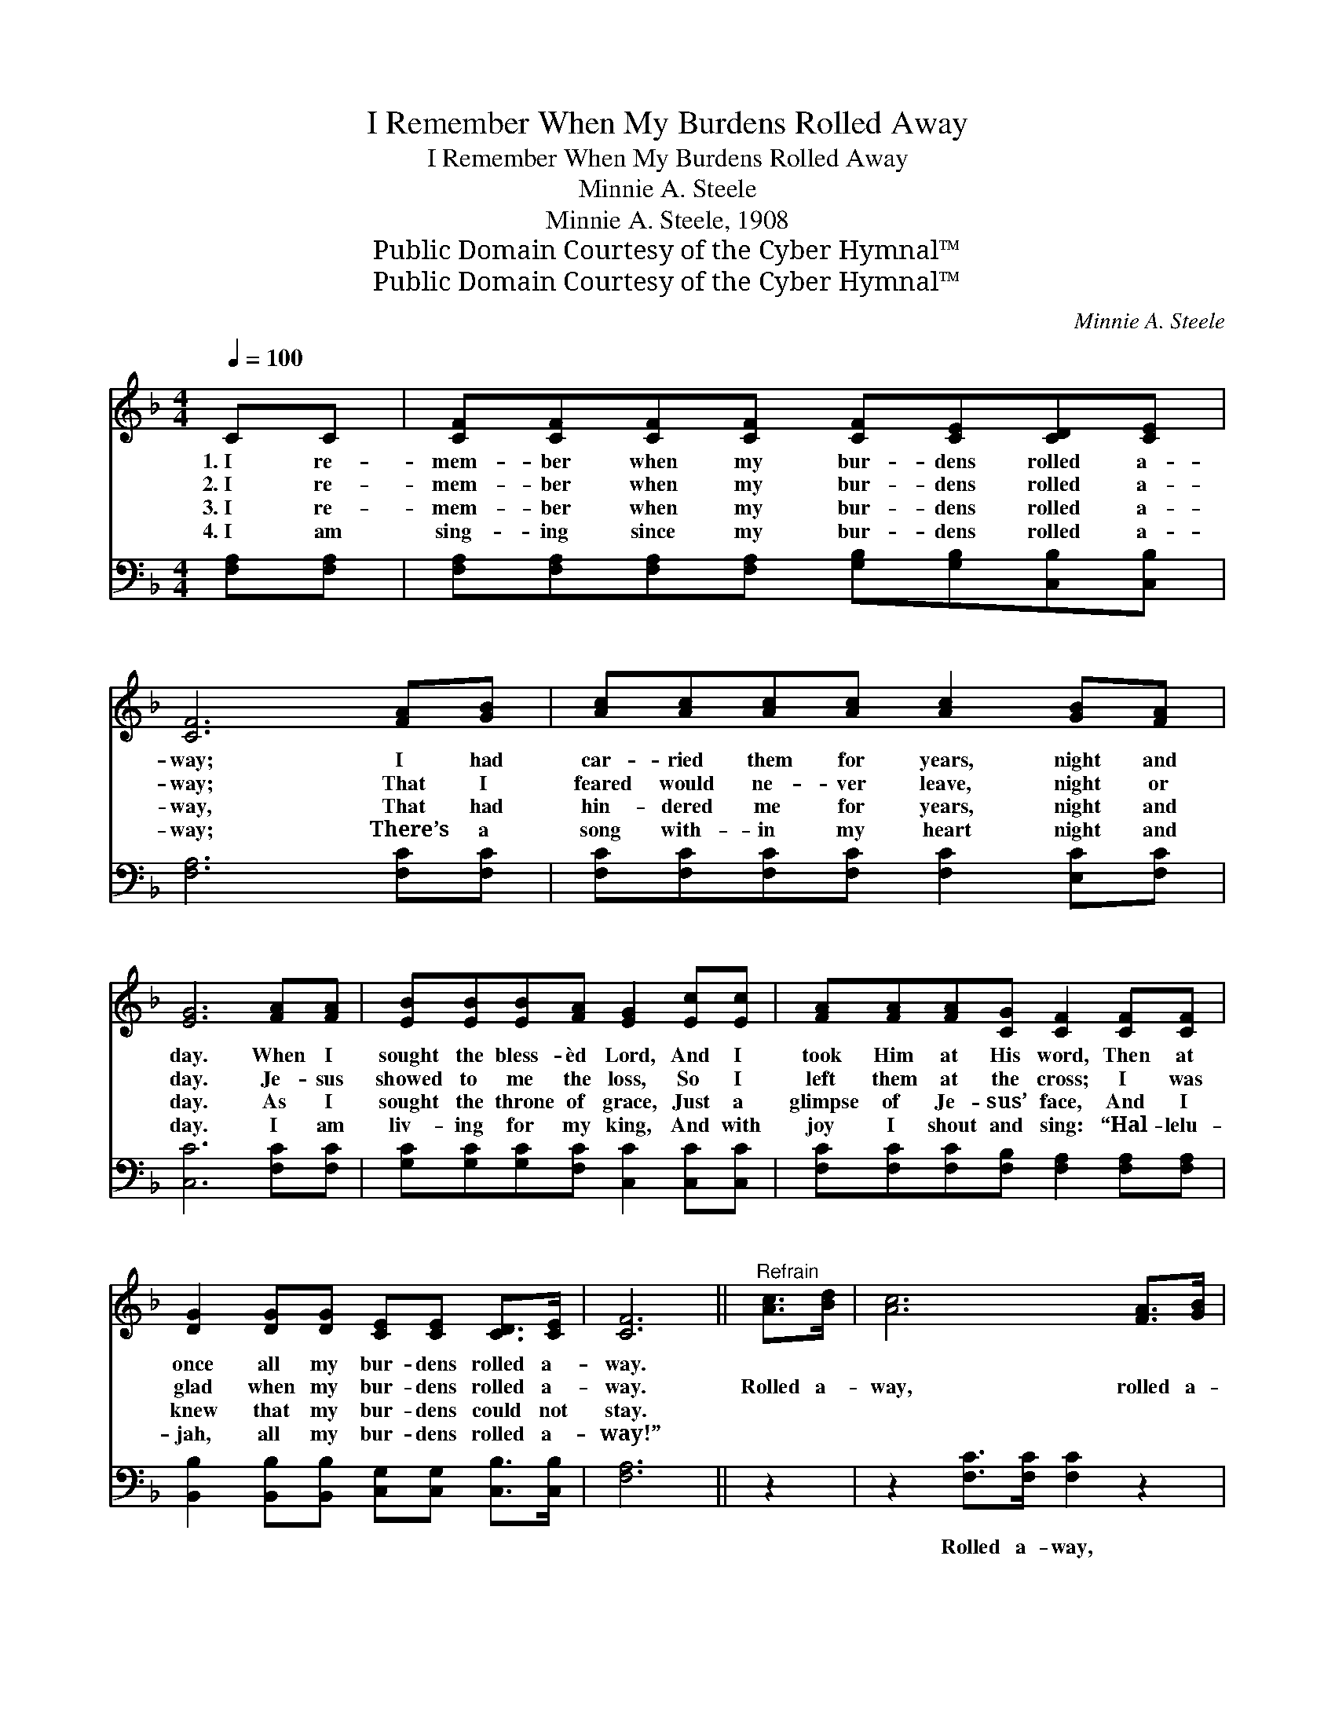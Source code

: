 X:1
T:I Remember When My Burdens Rolled Away
T:I Remember When My Burdens Rolled Away
T:Minnie A. Steele
T:Minnie A. Steele, 1908
T:Public Domain Courtesy of the Cyber Hymnal™
T:Public Domain Courtesy of the Cyber Hymnal™
C:Minnie A. Steele
Z:Public Domain
Z:Courtesy of the Cyber Hymnal™
%%score ( 1 2 ) ( 3 4 )
L:1/8
Q:1/4=100
M:4/4
K:F
V:1 treble 
V:2 treble 
V:3 bass 
V:4 bass 
V:1
 CC | [CF][CF][CF][CF] [CF][CE][CD][CE] | [CF]6 [FA][GB] | [Ac][Ac][Ac][Ac] [Ac]2 [GB][FA] | %4
w: 1.~I re-|mem- ber when my bur- dens rolled a-|way; I had|car- ried them for years, night and|
w: 2.~I re-|mem- ber when my bur- dens rolled a-|way; That I|feared would ne- ver leave, night or|
w: 3.~I re-|mem- ber when my bur- dens rolled a-|way, That had|hin- dered me for years, night and|
w: 4.~I am|sing- ing since my bur- dens rolled a-|way; There’s a|song with- in my heart night and|
 [EG]6 [FA][FA] | [EB][EB][EB][FA] [EG]2 [Ec][Ec] | [FA][FA][FA][CG] [CF]2 [CF][CF] | %7
w: day. When I|sought the bless- èd Lord, And I|took Him at His word, Then at|
w: day. Je- sus|showed to me the loss, So I|left them at the cross; I was|
w: day. As I|sought the throne of grace, Just a|glimpse of Je- sus’ face, And I|
w: day. I am|liv- ing for my king, And with|joy I shout and sing: “Hal- lelu-|
 [DG]2 [DG][DG] [CE][CE] [CD]>[CE] | [CF]6 ||"^Refrain" [Ac]>[Bd] | [Ac]6 [FA]>[GB] | %11
w: once all my bur- dens rolled a-|way.|||
w: glad when my bur- dens rolled a-|way.|Rolled a-|way, rolled a-|
w: knew that my bur- dens could not|stay.|||
w: jah, all my bur- dens rolled a-|way!”|||
 [FA]6 [FA][FA] | [EG][EG][EG][EG] [Fd][Fd] [Fd]>[Fd] | c6 [Ac]>[Bd] | [Ac]6 [FA]>[GB] | [FA]6 CC | %16
w: |||||
w: way, I am|hap- py since my bur- dens rolled a-|way. Rolled a-|way, rolled a-|way, I am|
w: |||||
w: |||||
 [CF][CF][Fc][GB] [FA][FA] [EA]>[EG] | [CF]6 |] %18
w: ||
w: hap- py since my bur- dens rolled a-|way.|
w: ||
w: ||
V:2
 x2 | x8 | x8 | x8 | x8 | x8 | x8 | x8 | x6 || x2 | x8 | x8 | x8 | (EFGA B2) x2 | x8 | x8 | x8 | %17
 x6 |] %18
V:3
 [F,A,][F,A,] | [F,A,][F,A,][F,A,][F,A,] [G,B,][G,B,][C,B,][C,B,] | [F,A,]6 [F,C][F,C] | %3
w: ~ ~|~ ~ ~ ~ ~ ~ ~ ~|~ ~ ~|
 [F,C][F,C][F,C][F,C] [F,C]2 [E,C][F,C] | [C,C]6 [F,C][F,C] | %5
w: ~ ~ ~ ~ ~ ~ ~|~ ~ ~|
 [G,C][G,C][G,C][F,C] [C,C]2 [C,C][C,C] | [F,C][F,C][F,C][F,B,] [F,A,]2 [F,A,][F,A,] | %7
w: ~ ~ ~ ~ ~ ~ ~|~ ~ ~ ~ ~ ~ ~|
 [B,,B,]2 [B,,B,][B,,B,] [C,G,][C,G,] [C,B,]>[C,B,] | [F,A,]6 || z2 | z2 [F,C]>[F,C] [F,C]2 z2 | %11
w: ~ ~ ~ ~ ~ ~ ~|~||Rolled a- way,|
 z2 [F,C]>[F,C] [F,C]2 [F,C][F,C] | [G,C][G,C][G,C][G,C] [G,=B,][G,B,] [G,B,]>[G,B,] | %13
w: rolled a- way, ~ ~|~ ~ ~ ~ ~ ~ since my|
 G,A,B,C C2 z2 | z2 [F,C]>[F,C] [F,C]2 z2 | z2 [F,C]>[F,C] [F,C]2 [F,A,][F,A,] | %16
w: bur- dens rolled a- way;|Rolled a- way,|rolled a- way, * *|
 [F,A,][F,A,][F,A,][B,,D] [C,C][C,C] [C,C]>[C,B,] | [F,A,]6 |] %18
w: ||
V:4
 x2 | x8 | x8 | x8 | x8 | x8 | x8 | x8 | x6 || x2 | x8 | x8 | x8 | C,6 x2 | x8 | x8 | x8 | x6 |] %18

